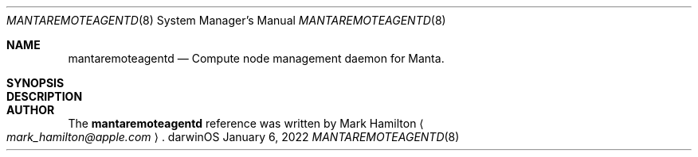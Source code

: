 .Dd January 6, 2022
.Dt MANTAREMOTEAGENTD 8
.Os darwinOS
.
.Sh NAME
.Nm mantaremoteagentd
.Nd Compute node management daemon for Manta.
.
.Sh SYNOPSIS
.
.Sh DESCRIPTION
.
.Sh AUTHOR
The
.Nm
reference was written by
.An -nosplit
.An "Mark Hamilton"
.Ao
.Mt mark_hamilton@apple.com
.Ac .
